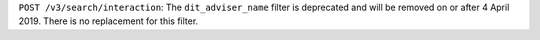 ``POST /v3/search/interaction``: The ``dit_adviser_name`` filter is deprecated and will be removed on or after 4 April 2019. There is no replacement for this filter.
